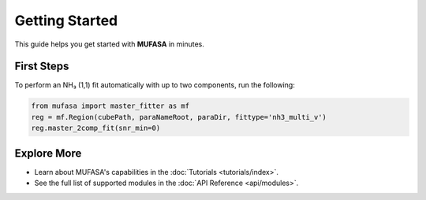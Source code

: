 Getting Started
===============

This guide helps you get started with **MUFASA** in minutes.

First Steps
-----------
To perform an NH₃ (1,1) fit automatically with up to two components, run the following:

.. code-block:: python

    from mufasa import master_fitter as mf
    reg = mf.Region(cubePath, paraNameRoot, paraDir, fittype='nh3_multi_v')
    reg.master_2comp_fit(snr_min=0)

Explore More
------------
- Learn about MUFASA's capabilities in the :doc:`Tutorials <tutorials/index>`.
- See the full list of supported modules in the :doc:`API Reference <api/modules>`.

